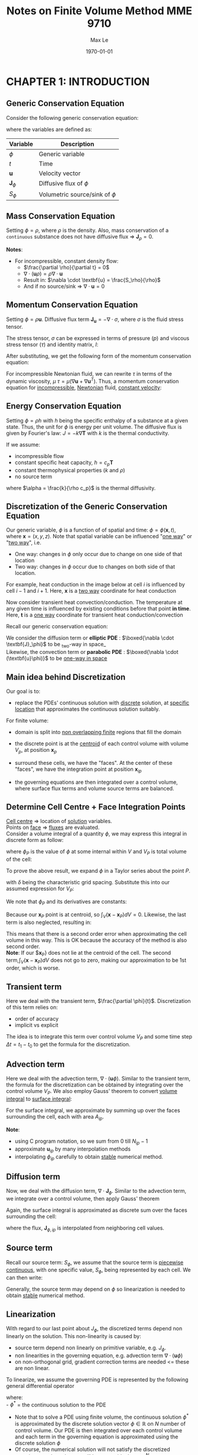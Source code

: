 #+TITLE: Notes on Finite Volume Method MME 9710
#+AUTHOR: Max Le
#+LATEX_HEADER: \usepackage[a4paper,margin=1in, truedimen]{geometry} \usepackage{graphicx} \usepackage{amssymb} 
#+LATEX_HEADER: \usepackage{amsfonts} \usepackage{amsmath}
#+DATE: \today
#+OPTIONS: tex:t 

* CHAPTER 1: INTRODUCTION
** Generic Conservation Equation
   Consider the following generic conservation equation:
   #+begin_export latex
   \begin{equation}
   \frac{\partial \phi}{\partial t} + \nabla \cdot (\textbf{u}\phi) + \nabla \cdot \textbf{J}_\phi = S_\phi
   \end{equation}
   #+end_export
   where the variables are defined as:
  
  
 | *Variable*          | *Description*                      |
 |-------------------+----------------------------------|
 | $\phi$            | Generic variable                 |
 | $t$               | Time                             |
 | *u*                 | Velocity vector                  |
 | $\textbf{J}_\phi$ | Diffusive flux of $\phi$         |
 | $S_\phi$          | Volumetric source/sink of $\phi$ |
 |-------------------+----------------------------------|

** Mass Conservation Equation
   Setting $\phi = \rho$, where $\rho$ is the density. Also, mass conservation of a =continuous= substance does not
   have diffusive flux => $\textbf{J}_\rho = 0$.
   #+begin_export latex
   \begin{equation}
   \frac{\partial \rho}{\partial t} + \nabla \cdot (\textbf{u}\rho) = S_\rho
   \end{equation}
   #+end_export

   *Notes*:
   * For incompressible, constant density flow:
     * $\frac{\partial \rho}{\partial t} = 0$
     * $\nabla \cdot (\textbf{u}\rho) = \rho \nabla \cdot \textbf{u}$
     * Result in: $\nabla \cdot \textbf{u} = \frac{S_\rho}{\rho}$
     * And if no source/sink => $\nabla \cdot \textbf{u} = 0$

** Momentum Conservation Equation
   Setting $\phi = \rho \textbf{u}$. Diffusive flux term $\textbf{J}_\textbf{u} = -\nabla \cdot \sigma$, where
   $\sigma$ is the fluid stress tensor. 

   #+begin_export latex
   \begin{equation}
   \frac{\partial (\rho \textbf{u})}{\partial t} + \nabla \cdot (\rho \textbf{uu})  = \nabla \cdot \sigma +
   S_\textbf{u}
   \end{equation}
   #+end_export
   The stress tensor, $\sigma$ can be expressed in terms of pressure ($p$) and viscous stress tensor ($\tau$)
   and identity matrix, $I$:
  
   #+begin_export latex
   \begin{equation}
   \sigma = -p\textbf{I} + \tau
   \end{equation}
   #+end_export
   After substituting, we get the following form of the momentum conservation equation:
   #+begin_export latex
   \begin{equation}
   \frac{\partial (\rho \textbf{u})}{\partial t} + \nabla \cdot (\rho \textbf{uu})  = -\nabla p + \nabla \cdot \tau
   + S_\textbf{u}
   \end{equation}
   #+end_export
   For incompressible Newtonian fluid, we can rewrite $\tau$ in terms of the dynamic viscosity, $\mu$
   $\tau = \mu(\nabla \textbf{u}+\nabla \textbf{u}^T)$.  Thus, a momentum conservation equation for _incompressible_,
   _Newtonian_ fluid, _constant velocity_:

   #+begin_export latex
   \begin{equation}
   \frac{\partial (\rho \textbf{u})}{\partial t} + \nabla \cdot (\rho \textbf{uu})  = -\nabla p + \mu \nabla^2
   \textbf{u} + S_\textbf{u}
   \end{equation}
   #+end_export

** Energy Conservation Equation
   Setting $\phi = \rho h$ with $h$ being the specific enthalpy of a substance at a given state. Thus, the unit for $\phi$ is
   energy per unit volume. The diffusive flux is given by Fourier's law: $J = -k \nabla \textbf{T}$ with $k$ is the thermal conductivity.
   #+begin_export latex
   \begin{equation}
   \frac{\partial (\rho h)}{\partial t} + \nabla \cdot (\rho \textbf{u} h)  = \nabla \cdot (k \nabla \textbf{T}) +
   S_h
   \end{equation}
   #+end_export

   If we assume:
   * incompressible flow
   * constant specific heat capacity, $h = c_p \textbf{T}$
   * constant thermophysical properties ($k$ and $\rho$)
   * no source term
  
   #+begin_export latex
   \begin{equation}
   \frac{\partial (\textbf{T})}{\partial t} + \nabla \cdot (\textbf{u T})  = \alpha \nabla ^2 \textbf{T}
   \end{equation}
   #+end_export

   where $\alpha = \frac{k}{\rho c_p}$ is the thermal diffusivity. 

** Discretization of the Generic Conservation Equation
   Our generic variable, $\phi$ is a function of of spatial and time: $\phi = \phi (\textbf{x},t)$, where
   $\textbf{x} = (x,y,z)$. Note that spatial variable can be influenced "_one way_" or "_two way_", i.e.
   * One way: changes in $\phi$ only occur due to change on one side of that location
   * Two way: changes in $\phi$ occur due to changes on both side of that location. 
  For example, heat conduction in the image below at cell $i$ is influenced by cell $i-1$ and
  $i+1$. Here, $\textbf{x}$ is a _two way_ coordinate for heat conduction

  #+begin_export latex
  \begin{center}
  \includegraphics[scale=0.2]{pic/heatTwoway.png}
  \end{center}
  #+end_export
  Now consider transient heat convection/conduction. The temperature at any given time is influenced by
  existing conditions before that point *in time*. Here, $\textbf{t}$ is a _one way_ coordinate for transient heat conduction/convection

  #+begin_export latex
  \begin{center}
  \includegraphics[scale=0.2]{pic/heatOneway.png}
  \end{center}
  #+end_export
  Recall our generic conservation equation:
  #+begin_export latex
  \begin{equation*}
  \frac{\partial \phi}{\partial t} + \nabla \cdot (\textbf{u}\phi) + \nabla \cdot \textbf{J}_\phi = S_\phi
  \end{equation*}
  #+end_export
  We consider the diffusion term or *elliptic PDE* :  $\boxed{\nabla \cdot \textbf{J}_\phi}$ to be _two-way in space_\\
  Likewise, the convection term or *parabolic PDE* :  $\boxed{\nabla \cdot (\textbf{u}\phi)}$ to be _one-way in space_ 

** Main idea behind Discretization
   Our goal is to:
   * replace the PDEs' continuous solution with _discrete_ solution, at _specific location_ that approximates the continuous
     solution suitably.
   For finite volume:
   * domain is split into _non overlapping finite_ regions that fill the domain
   * the discrete point is at the _centroid_ of each control volume with volume $V_p$, at position $\textbf{x}_p$
   * surround these cells, we have the "faces". At the center of these "faces", we have the integration point at position
      $\textbf{x}_{ip}$
   * the governing equations are then integrated over a control volume, where surface flux terms and volume source terms are
     balanced. 
     #+begin_export latex
     \begin{center}
     \includegraphics[scale=0.2]{pic/finiteVolumeElement.png}
     \end{center}
     #+end_export
** Determine Cell Centre + Face Integration Points
   _Cell centre_ => location of _solution_ variables.\\
   Points on _face_ => _fluxes_ are evaluated.\\
   Consider a volume integral of a quantity $\phi$, we may express this integral in discrete form as follow:
   #+begin_export latex
   \begin{equation}
   \int_V \phi dV \approx \phi_P V_P 
   \end{equation}
   #+end_export
   where $\phi_P$ is the value of $\phi$ at some internal within $V$ and $V_P$ is total volume of the cell:
   #+begin_export latex
   \begin{equation}
   V_P = \int_V dV 
   \end{equation}
   #+end_export
 To prove the above result, we expand $\phi$ in a Taylor series about the point $P$.
 #+begin_export latex
 \begin{equation}
 \phi \approx \phi_P + \nabla \phi_P (\textbf{x} - \textbf{x}_P) + \nabla^2 \phi_P (\textbf{x}-\textbf{x}_P)(\textbf{x}-\textbf{x}_P) + .... O(\delta^3) 
 \end{equation}
 #+end_export
 with $\delta$ being the characteristic grid spacing. Substitute this into our assumed expression for $V_P$:
 #+begin_export latex
 \begin{equation}
 \int_V \phi dV \approx \int_V [\phi_P + \nabla \phi_P (\textbf{x} - \textbf{x}_P) + \nabla^2 \phi_P (\textbf{x}-\textbf{x}_P)(\textbf{x}-\textbf{x}_P) + .... O(\delta^3)]dV 
 \end{equation}
 #+end_export
 We note that $\phi_P$ and its derivatives are constants:
 #+begin_export latex
 \begin{equation}
 \int_V \phi dV \approx \phi_P dV + \nabla \phi_P \int_V (\textbf{x}-\textbf{x}_P) dV + \nabla^2 \phi_P \int_V (\textbf{x}-\textbf{x}_P)(\textbf{x}-\textbf{x}_P)dV + .... O(\delta^3) 
 \end{equation}
 #+end_export
 Because our $\textbf{x}_P$ point is at centroid, so $\int_V (\textbf{x}-\textbf{x}_P) dV = 0$. Likewise, the last term is also neglected,
 resulting in:
 #+begin_export latex
 \begin{equation}
 \int_V \phi dV \approx [\phi_V + O(\delta^2)]V_P
 \end{equation}
 #+end_export
 This means that there is a second order error when approximating the cell volume in this way.  This is OK because the accuracy of
 the method is also second order.\\
 *Note*: If our $\textbf{x}_P} does not lie at the centroid of the cell. The second term,$\int_V (\textbf{x}-\textbf{x}_P) dV$ does not go
 to zero, making our approximation to be 1st order, which is worse. 
** Transient term
   Here we deal with the transient term, $\frac{\partial \phi}{t}$. Discretization of this term relies on:
   * order of accuracy
   * implicit vs explicit
   The idea is to integrate this term over control volume $V_P$ and some time step $\Delta t = t_1 - t_0$ to get
   the formula for the discretization.
   #+begin_export latex
   \begin{equation}
   \int_{t_0}^{t_1} \int_V \frac{\partial \phi}{\partial t}dVdt \approx (\phi V_P)^{t_1} - (\phi V_P)^{t_0} 
   \end{equation}
   #+end_export
** Advection term
   Here we deal with the advection term, $\nabla \cdot (\textbf{u} \phi)$. Similar to the transient term, the formula for the
   discretization can be obtained by integrating over the control volume $V_P$. We also employ Gauss' theorem to convert
   _volume integral_ to _surface integral_:
   #+begin_export latex
   \begin{equation}
   \int_V \nabla \cdot (\textbf{u}\phi)dV = \int_S (\textbf{u}\phi) \cdot \textbf{n}dS
   \end{equation}
   #+end_export
   For the surface integral, we approximate by summing up over the faces surrounding the cell, each with area $A_{ip}$.
   #+begin_export latex
   \begin{equation}
   \int_S (\textbf{u}\phi) \cdot \textbf{n}_{ip}dS \approx \sum_{i=0}^{N_{ip}-1} \textbf{u}_{ip} \cdot \textbf{n}_{ip} \phi_{ip}A_{ip}
   \end{equation}
   #+end_export
   *Note*:
   * using C program notation, so we sum from 0 till $N_{ip}-1$
   * approximate $\textbf{u}_{ip}$ by many interpolation methods
   * interpolating $\phi_{ip}$ carefully to obtain _stable_ numerical method. 
** Diffusion term
   Now, we deal with the diffusion term, $\nabla \cdot \textbf{J}_\phi$. Similar to the advection term, we integrate over a control
   volume, then apply Gauss' theorem
   #+begin_export latex
   \begin{equation}
   \int_V \nabla \cdot \textbf{J}_\phi dV = \int_S \textbf{J}_\phi \cdot \textbf{n}dS
   \end{equation}
   #+end_export
   Again, the surface integral is approximated as discrete sum over the faces surrounding the cell:
   #+begin_export latex
   \begin{equation}
   \int_S \textbf{J}_\phi \cdot \textbf{n}dS \approx \sum_{i=0}^{N_{ip}-1} \textbf{J}_{\phi, ip} \cdot \textbf{n}_{ip}\textbf{A}_{ip}
   \end{equation}
   #+end_export
   where the flux, $\textbf{J}_{\phi,ip}$ is interpolated from neighboring cell values. 
** Source term
   Recall our source term: $S_\phi$, we assume that the source term is _piecewise continuous_, with one specific value, $S_\phi$,
   being represented by each cell. We can then write:
   #+begin_export latex
   \begin{equation}
   \int_V S_\phi dV \approx S_\phi V_P
   \end{equation}
   #+end_export
   Generally, the source term may depend on $\phi$ so linearization is needed to obtain _stable_ numerical method. 
** Linearization
   With regard to our last point about $J_\phi$, the discretized terms depend non linearly on the solution. This non-linearity
   is caused by:
   * source term depend non linearly on primitive variable, e.g. $J_\phi$.
   * non linearities in the governing equation, e.g. advection term $\nabla \cdot (\textbf{u} \phi)$
   * on non-orthogonal grid, gradient correction terms are needed <= these are non linear.
   To linearize, we assume the governing PDE is represented by the following general differential operator
   #+begin_export latex
 \begin{equation}
 L(\phi^*) = 0
 \end{equation}
   #+end_export
   where:\\
   - $\phi^*$ = the continuous solution to the PDE
   - Note that to solve a PDE using finite volume, the continuous solution $\phi^*$ is approximated by the discrete solution vector
     $\phi \in \mathbb{R}$ on $N$ number of control volume. Our PDE is then integrated over each control volume and each term in the
     governing equation is approximated using the discrete solution $\phi$
   - Of course, the numerical solution will not satisfy the discretized equation exactly; rather we will have a residual,
     $\textbf{r} \in \mathbb{R}^N$.
   We expand the residual about the solution $\phi_i$ at iteration $i$, and find the solution where $r = 0$:
   #+begin_export latex
 \begin{equation}
 \textbf{r}(\phi_i) + \left. \frac{\partial \textbf{r}}{\partial \phi}\right|_{\phi_i}(\phi - \phi_i) = 0
 \end{equation}
   #+end_export
   We define the *Jacobian of the residual vector* as:
   #+begin_export latex
   \begin{equation}
   \textbf{J}(\phi) = \frac{\partial \textbf{r}}{\partial \phi}
   \end{equation}
   #+end_export
   We use this to update according to fix point iteration:
   #+begin_export latex
   \begin{equation}
   \phi = \phi_i + \Delta \phi_i
   \end{equation}
   #+end_export
   where:
   #+begin_export latex
   \begin{equation}
   \Delta \phi = (\phi - \phi_i)
   \end{equation}
   #+end_export
   and:
   #+begin_export latex
   \begin{equation}
   \textbf{J}(\phi_i)\Delta \phi = -\textbf{r}(\phi_i)
   \end{equation}
   #+end_export
   The remaining unknowns are: the residual vector $\textbf{r}$ and Jacobian matrix $\textbf{J}(\phi_i)$.\\
   *Note*: we can express the linear system for a control volume P as:
   #+begin_export latex
   \begin{equation}
   a_P\delta \phi_P + \sum_{nb} a_{nb}\delta \phi_{nb} = -r_P
   \end{equation}
   #+end_export
   where $nb$ is sum over all neighboring cells.  The coefficients are defined as:
   #+begin_export latex
   \begin{align}
   a_P &= \frac{\partial r_P}{\partial \phi_P}\\
   a_{nb} &= \frac{\partial r_P}{\partial \phi_{nb}}
   \end{align}
   #+end_export
* CHAPTER 2: STEADY DIFFUSION EQUATION
** Problem Definition
   We consider the solution of a _steady_, _1D_ heat diffusion equation
   #+begin_export latex
   \begin{equation}
   -k \nabla^2 T - S = 0
   \end{equation}
   #+end_export
** Discretization
   Recall our diffusion term can be discretized as:
   #+begin_export latex
   \begin{equation}
   \int_S \textbf{J} \cdot \textbf{n} dS \approx \sum_{i=0}^{N_{ip}-1} \textbf{J}_{ip}\cdot \textbf{n}_{ip}A_{ip}
   \end{equation}
   #+end_export
   Our flux $\textbf{J}$ here is the _diffusive_ flux, so: $\textbf{J} = -k \nabla T$. Thus:
   #+begin_export latex
   \begin{equation}
   \int_S \textbf{J} \cdot \textbf{n} dS \approx -\sum_{i=0}^{N_{ip}-1} k_{ip} \nabla T_{ip}  \cdot \textbf{n}_{ip}A_{ip}
   \end{equation}
   #+end_export
   We assume constant thermal conductivity, $k_{ip} = k$. A 1D control volume, with West/East faces and unit vectors drawn, is shown below:
  #+begin_export latex
  \begin{center}
  \includegraphics[scale=0.2]{pic/heat1D_CV.png}
  \end{center}
  #+end_export
  Since we are in 1D, our unit vector is in the $\textbf{i}$ only.\\
  Thus, $\nabla T \cdot \textbf{n} = \nabla T \cdot \textbf{i}$.\\
  But, $\nabla T \cdot \textbf{i} = \left < \frac{\partial T}{\partial x} \textbf{i} + \frac{\partial T}{\partial y} \textbf{j} + \frac{\partial T}{\partial z} \textbf{k}
  \right > \cdot \left <1 \textbf{i} + 0 \textbf{j} + 0 \textbf{k}    \right> = \frac{\partial T}{\partial x}$. \\
  With these points in mind, the discretization for the diffusion term is simplified to:
  #+begin_export latex
  \begin{equation}
  \int_S \textbf{J} \cdot \textbf{n} dS \approx k \left .\frac{\partial T}{\partial x}\right|_w A_w
  - k \left .\frac{\partial T}{\partial x}\right|_e A_e 
  \end{equation}
  #+end_export
  The diagram below shows the cell locations and the nomenclature for the distance between them, note how $\Delta x$ is center-center
  #+begin_export latex
  \begin{center}
  \includegraphics[scale=0.2]{pic/heat1D_cell.png}
  \end{center}
  #+end_export
  We apply _finite differences_ to the derivatives in the diffusion term, i.e.:
  #+begin_export latex
  \begin{equation}
  k \left .\frac{\partial T}{\partial x}\right|_w A_w - k \left .\frac{\partial T}{\partial x}\right|_e A_e
  = k\frac{T_P-T_W}{\Delta x_{WP}}A_w - k\frac{T_E-T_P}{\Delta x_{PE}}A_e
  \end{equation}
  #+end_export
  Our discretized source term is simply:
  #+begin_export latex
  \begin{equation}
  \int_V SdV \approx S_PV_P
  \end{equation}
  #+end_export
  where $S_P$ = value of source term *within* the cell, and $V_P$ = cell volume.\\
  Put everything on one side, we can form the _residual equation_ for the cell $\textbf{P}$ as:
  #+begin_export latex
  \begin{equation}
  r_P = - k\frac{T_E-T_P}{\Delta x_{PE}}A_e + k\frac{T_P-T_W}{\Delta x_{WP}}A_w - S_PV_P
  \end{equation}
  #+end_export
  or expressing in terms of the diffusive fluxes, $\textbf{F}^d$, through each face:
  #+begin_export latex
  \begin{equation}
  r_P = F_{e}^d - F_{w}^d - S_PV_P
  \end{equation}
  #+end_export
  where:\\
  #+begin_export latex
  \begin{alignat}{2}
  F_{e}^d &= - k\frac{T_E-T_P}{\Delta x_{PE}}A_e &&= -D_e(T_E- T_P)\\
  F_{w}^d &= - k\frac{T_P-T_W}{\Delta x_{WP}}A_w &&= -D_w(T_P- T_W)\\
  D_e &= \frac{kA_e}{\Delta x_{PE}}\\
  D_w &= \frac{kA_w}{\Delta x_{WP}}
  \end{alignat}
  #+end_export
  Our cell residual equation is then:
  #+begin_export latex
  \begin{equation}
  r_P = D_w (T_P-T_W)-D_e(T_E-T_P)-S_PV_P
  \end{equation}
  #+end_export
  The linearized coefficients are then calculated as:
  #+begin_export latex
  \begin{align}
  a_P &= \frac{\partial r_P}{\partial T_P} = D_w + D_e - \frac{\partial S_P}{\partial T_P}V_P\\
  a_W &= \frac{\partial r_P}{\partial T_W} = -D_w\\
  a_E &= \frac{\partial r_P}{\partial T_E} = -D_e
  \end{align}
  #+end_export
  Recall that we can form an algebraic system of equation for each control volume like this:
  #+begin_export latex
  \begin{align}
  a_P\delta \phi_P + \sum_{nb} a_{nb}\delta \phi_{nb} &= -r_P\\
  a_P\delta T_P + a_W\delta T_W + a_E \delta T_E &= -r_P 
  \end{align}
  #+end_export
  The above linear system of equations can be written as as tridiagonal matrix, like this:
  #+begin_export latex
  \begin{center}
  \includegraphics[scale=0.2]{pic/heat1D_tridiagonal.png}
  \end{center}
  #+end_export
  *Note*: The first and last row only has 2 non zero elements each. This is because these are the left most/right most side and they are
  adjacent to the domain boundary. Therefore, special _boundary conditions_ are needed to be set. \\
  In matrix notation, we are solving:
  #+begin_export latex
  \begin{equation}
  \textbf{A}\textbf{x} = \textbf{b}  
  \end{equation}
  #+end_export
  where $\textbf{A}$ is the Jacobian matrix, $\textbf{b} = \textbf{-r}$ is the residual vector, $\textbf{x} = \delta \textbf{T}$
  is the solution correction. At each current iteration $i$, the solution is updated according to:
  #+begin_export latex
  \begin{equation}
  \textbf{T} = \textbf{T}_i + \delta \textbf{T}i
  \end{equation}
  #+end_export
** Source Terms
   Our source term can have many forms, depending on the type of heat source. We will assume /external convection/
   and /radiation exchange/:
   * For external convection:
     #+begin_export latex
     \begin{equation}
     \frac{S_{conv,P}}{V_P} = -hA_0(T_P-T_{\infty,c})
     \end{equation}
     #+end_export
     where:
     - $h$ is the convective coefficient.
     - $A_0$ is external surface area of the cell $P$.
     - $T_P$ is temperature at the centroid of cell $P$.
     - $T_{\infty,c}$ is the ambient temperature for the convection process. 
   * For radiation exchange:
     #+begin_export latex
     \begin{equation}
     \frac{S_{rad}}{V_P} = -\epsilon \sigma A_0(T_P^4 - T_{\infty,r}^4)
     \end{equation}
     #+end_export
     where:
     - $\epsilon$ is the surface emissivity.
     - $\sigma$ is the Stefan-Boltzmann constant.
     - $T_{\infty,r}$ is the surrounding temperature for radiation exchange. 
** Discussion of Discretization Procedure
*** Temperature Profile Assumptions
    When computing the diffusive fluxes through the faces, we assumed a *piecewise-linear profile* for the temperature.
    This ensures that the derivatives are defined at the integration points and provides consistency for flux
    at control-volume faces. For the source term, *piece-wise constant profile* is used, implying a single value of the source
    term in each cell. Note that for piece-wise constant profile, the derivatives are not defined at integration points, due to
    jump discontinuity. So if fluxes will be inconsistent if piecewise-constant profile is used for temperature.
    #+begin_export latex
    \begin{center}
    \includegraphics[scale=0.2]{pic/heat1D_profilePW.png}
    \end{center}
    #+end_export
*** Implementation of Linearization
    In Patakar's method, the solution of the linear system *is* the solution for the variables at the control volume center.\\
    In our method, the solution of the linear system is the *correction* to apply to the previous iteration of the solution. \\
    The correction method is preferred because:
    * at convergence, the solution for the correction goes to zero $\rightarrow$ zero a good initial guess for the linear solver.
    * linear system involves the residual vector. In Patankar's, there are more work to calculate the residual vector.
*** Properties of the Discrete Algebraic Equations
    Recall our algebraic equation for the linear system
    #+begin_export latex
    \begin{equation}
    a_P\delta T_P + a_W\delta T_W + a_E \delta T_E = -r_P 
    \end{equation}
    #+end_export
    In Rule 2, we require that $a_P > 0$ and $a_W, a_E < 0$. The reason for this is if we consider the case with no source,
    and the solution converge, $r_P \rightarrow 0$:
    #+begin_export latex
    \begin{equation}
    a_P\delta T_P = -a_W\delta T_W - a_E \delta T_E  
    \end{equation}
    #+end_export
    Now, suppose both $T_P$ and $T_E$ are pertubed.  If either of these temperatures were to rise, then $T_P$ would also rise.
    Similarly, if either temperatures were to drop, $T_P$ should also drop. Therefore, to ensure correct physical effect, if
    $a_P > 0$ then $a_W, a_E > 0$.\\
    Consider the two cells ($P$ and $E$) below:
    #+begin_export latex
    \begin{center}
    \includegraphics[scale=0.2]{pic/heat1D_cell_combined.png}
    \end{center}
    #+end_export
    At convergence, $r_P = 0$, the equation for the control volume $P$ is:
    #+begin_export latex
    \begin{equation}
    F_{e,P}^d - F_{w,P}^d - S_PV_P = 0
    \end{equation}
    #+end_export
    For the control volume $E$:
    #+begin_export latex
    \begin{equation}
    F_{e,E}^d - F_{w,E}^d - S_EV_E = 0
    \end{equation}
    #+end_export
    Adding these equations together gives:
    #+begin_export latex
    \begin{equation}
    F_{e,P}^d - F_{w,P}^d +  F_{e,E}^d - F_{w,E}^d- S_PV_P - S_EV_E = 0
    \end{equation}
    #+end_export
    Note that $F_{e,P}^d = F_{w,E}^d$ by continuity, i.e. the flux at cell $P$ going eastward should be the same flux going
    from westward at cell $E$. If these are not equal, then it implies that there is a fictuous force at the face, which is
    not reasonable. Therefore, our algebraic equation for control volume $P$ and $E$ becomes:
    #+begin_export latex
    \begin{equation}
     F_{e,E}^d - F_{w,P}^d - S_PV_P - S_EV_E = 0
    \end{equation}
    #+end_export
    The above equation demonstrates integral conservation: a balance of the total source term within the combined control volume with
    the net diffusive flux from that same control volume. In addition, recall the definition of the diffusive flux:
    #+begin_export latex
    \begin{align}
    F_{e,P}^d &= -k \frac{T_E-T_P}{\Delta x_{PE}} A_{e,P}\\
    F_{w,E}^d &= -k \frac{T_E-T_P}{\Delta x_{PE}} A_{w,E}
    \end{align}
    #+end_export
    From the gemeotry of the grid, $A_{e,P} = A_{w,E}$; therefore, it is in fact the two-point finite difference estimation of the
    derivative that cause the fluxes to be equal. This is also due to the piecewise-linear profile that we assume. If we assume a
    *parabolic profile* instead, there is no guarantee that the fluxes would be equal. Instead, we would have:
    #+begin_export latex
    \begin{align}
    F_{e,P}^d &= f(T_W, T_P, T_E)\\
    F_{w,E}^d &= f(T_P, T_E, T_{EE})
    \end{align}
    #+end_export
    This means that the flux through the common face depends on different temperature, so we cannot be sure that the derivative from either
    side is consistent. 
    #+begin_export latex
    \begin{center}
    \includegraphics[scale=0.2]{pic/heat1D_profilePARABOLIC.png}
    \end{center}
    #+end_export
*** Implemenation: [[file:1D_heat_diffusion.py][Python code]]
